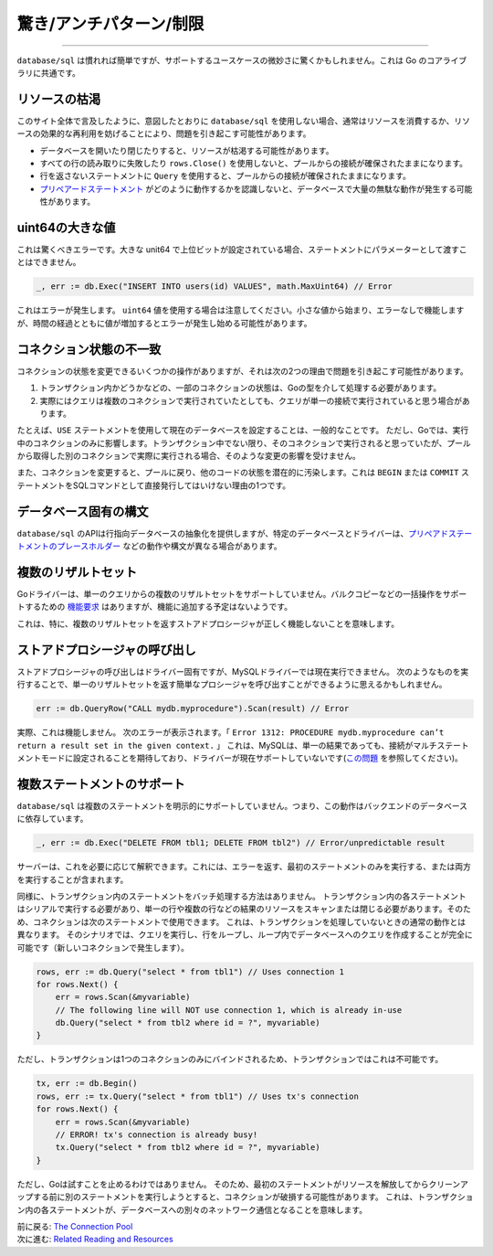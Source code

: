 ========================================
驚き/アンチパターン/制限
========================================

---------------------------------

``database/sql`` は慣れれば簡単ですが、サポートするユースケースの微妙さに驚くかもしれません。これは Go のコアライブラリに共通です。

リソースの枯渇
===================

このサイト全体で言及したように、意図したとおりに ``database/sql`` を使用しない場合、通常はリソースを消費するか、リソースの効果的な再利用を妨げることにより、問題を引き起こす可能性があります。

- データベースを開いたり閉じたりすると、リソースが枯渇する可能性があります。
- すべての行の読み取りに失敗したり ``rows.Close()`` を使用しないと、プールからの接続が確保されたままになります。
- 行を返さないステートメントに ``Query`` を使用すると、プールからの接続が確保されたままになります。
- `プリペアードステートメント <prepared.html>`_ がどのように動作するかを認識しないと、データベースで大量の無駄な動作が発生する可能性があります。

uint64の大きな値
===================

これは驚くべきエラーです。大きな unit64 で上位ビットが設定されている場合、ステートメントにパラメーターとして渡すことはできません。

.. code-block:: go

   _, err := db.Exec("INSERT INTO users(id) VALUES", math.MaxUint64) // Error

これはエラーが発生します。 ``uint64`` 値を使用する場合は注意してください。小さな値から始まり、エラーなしで機能しますが、時間の経過とともに値が増加するとエラーが発生し始める可能性があります。

コネクション状態の不一致
=============================

コネクションの状態を変更できるいくつかの操作がありますが、それは次の2つの理由で問題を引き起こす可能性があります。

#. トランザクション内かどうかなどの、一部のコネクションの状態は、Goの型を介して処理する必要があります。
#. 実際にはクエリは複数のコネクションで実行されていたとしても、クエリが単一の接続で実行されていると思う場合があります。

たとえば、``USE`` ステートメントを使用して現在のデータベースを設定することは、一般的なことです。 ただし、Goでは、実行中のコネクションのみに影響します。トランザクション中でない限り、そのコネクションで実行されると思っていたが、プールから取得した別のコネクションで実際に実行される場合、そのような変更の影響を受けません。

また、コネクションを変更すると、プールに戻り、他のコードの状態を潜在的に汚染します。これは ``BEGIN`` または ``COMMIT`` ステートメントをSQLコマンドとして直接発行してはいけない理由の1つです。

データベース固有の構文
========================

``database/sql`` のAPIは行指向データベースの抽象化を提供しますが、特定のデータベースとドライバーは、`プリペアドステートメントのプレースホルダー <prepared.html>`_ などの動作や構文が異なる場合があります。

複数のリザルトセット
=======================

Goドライバーは、単一のクエリからの複数のリザルトセットをサポートしていません。バルクコピーなどの一括操作をサポートするための `機能要求 <https://github.com/golang/go/issues/5171>`_ はありますが、機能に追加する予定はないようです。

これは、特に、複数のリザルトセットを返すストアドプロシージャが正しく機能しないことを意味します。

ストアドプロシージャの呼び出し
=====================================

ストアドプロシージャの呼び出しはドライバー固有ですが、MySQLドライバーでは現在実行できません。 次のようなものを実行することで、単一のリザルトセットを返す簡単なプロシージャを呼び出すことができるように思えるかもしれません。

.. code-block:: go

   err := db.QueryRow("CALL mydb.myprocedure").Scan(result) // Error

実際、これは機能しません。 次のエラーが表示されます。「 ``Error 1312: PROCEDURE mydb.myprocedure can’t return a result set in the given context.`` 」 これは、MySQLは、単一の結果であっても、接続がマルチステートメントモードに設定されることを期待しており、ドライバーが現在サポートしていないです(`この問題 <https://github.com/go-sql-driver/mysql/issues/66>`_ を参照してください)。

複数ステートメントのサポート
==============================

``database/sql`` は複数のステートメントを明示的にサポートしていません。つまり、この動作はバックエンドのデータベースに依存しています。

.. code-block:: go

   _, err := db.Exec("DELETE FROM tbl1; DELETE FROM tbl2") // Error/unpredictable result

サーバーは、これを必要に応じて解釈できます。これには、エラーを返す、最初のステートメントのみを実行する、または両方を実行することが含まれます。

同様に、トランザクション内のステートメントをバッチ処理する方法はありません。 トランザクション内の各ステートメントはシリアルで実行する必要があり、単一の行や複数の行などの結果のリソースをスキャンまたは閉じる必要があります。そのため、コネクションは次のステートメントで使用できます。 これは、トランザクションを処理していないときの通常の動作とは異なります。 そのシナリオでは、クエリを実行し、行をループし、ループ内でデータベースへのクエリを作成することが完全に可能です（新しいコネクションで発生します）。

.. code-block:: go

   rows, err := db.Query("select * from tbl1") // Uses connection 1
   for rows.Next() {
       err = rows.Scan(&myvariable)
       // The following line will NOT use connection 1, which is already in-use
       db.Query("select * from tbl2 where id = ?", myvariable)
   }

ただし、トランザクションは1つのコネクションのみにバインドされるため、トランザクションではこれは不可能です。

.. code-block:: go

   tx, err := db.Begin()
   rows, err := tx.Query("select * from tbl1") // Uses tx's connection
   for rows.Next() {
       err = rows.Scan(&myvariable)
       // ERROR! tx's connection is already busy!
       tx.Query("select * from tbl2 where id = ?", myvariable)
   }

ただし、Goは試すことを止めるわけではありません。 そのため、最初のステートメントがリソースを解放してからクリーンアップする前に別のステートメントを実行しようとすると、コネクションが破損する可能性があります。 これは、トランザクション内の各ステートメントが、データベースへの別々のネットワーク通信となることを意味します。

| 前に戻る: `The Connection Pool <connection-pool.html>`_
| 次に進む: `Related Reading and Resources <references.html>`_
